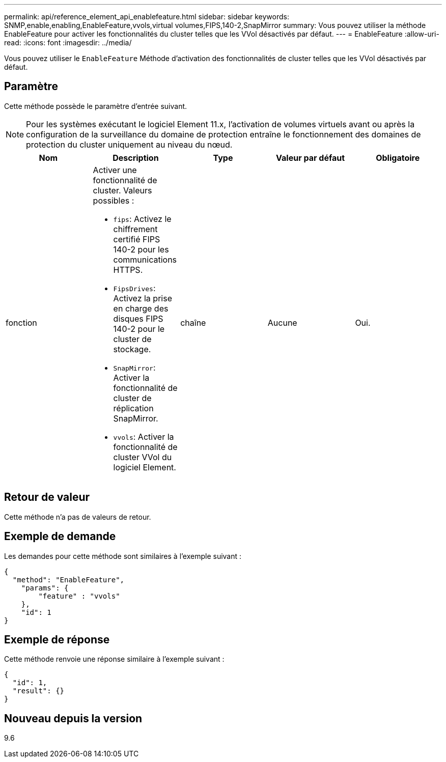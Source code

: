 ---
permalink: api/reference_element_api_enablefeature.html 
sidebar: sidebar 
keywords: SNMP,enable,enabling,EnableFeature,vvols,virtual volumes,FIPS,140-2,SnapMirror 
summary: Vous pouvez utiliser la méthode EnableFeature pour activer les fonctionnalités du cluster telles que les VVol désactivés par défaut. 
---
= EnableFeature
:allow-uri-read: 
:icons: font
:imagesdir: ../media/


[role="lead"]
Vous pouvez utiliser le `EnableFeature` Méthode d'activation des fonctionnalités de cluster telles que les VVol désactivés par défaut.



== Paramètre

Cette méthode possède le paramètre d'entrée suivant.


NOTE: Pour les systèmes exécutant le logiciel Element 11.x, l'activation de volumes virtuels avant ou après la configuration de la surveillance du domaine de protection entraîne le fonctionnement des domaines de protection du cluster uniquement au niveau du nœud.

|===
| Nom | Description | Type | Valeur par défaut | Obligatoire 


 a| 
fonction
 a| 
Activer une fonctionnalité de cluster. Valeurs possibles :

* `fips`: Activez le chiffrement certifié FIPS 140-2 pour les communications HTTPS.
* `FipsDrives`: Activez la prise en charge des disques FIPS 140-2 pour le cluster de stockage.
* `SnapMirror`: Activer la fonctionnalité de cluster de réplication SnapMirror.
* `vvols`: Activer la fonctionnalité de cluster VVol du logiciel Element.

 a| 
chaîne
 a| 
Aucune
 a| 
Oui.

|===


== Retour de valeur

Cette méthode n'a pas de valeurs de retour.



== Exemple de demande

Les demandes pour cette méthode sont similaires à l'exemple suivant :

[listing]
----
{
  "method": "EnableFeature",
    "params": {
        "feature" : "vvols"
    },
    "id": 1
}
----


== Exemple de réponse

Cette méthode renvoie une réponse similaire à l'exemple suivant :

[listing]
----
{
  "id": 1,
  "result": {}
}
----


== Nouveau depuis la version

9.6
